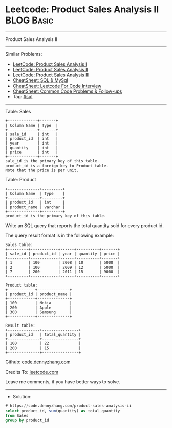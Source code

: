 * Leetcode: Product Sales Analysis II                            :BLOG:Basic:
#+STARTUP: showeverything
#+OPTIONS: toc:nil \n:t ^:nil creator:nil d:nil
:PROPERTIES:
:type:     sql
:END:
---------------------------------------------------------------------
Product Sales Analysis II
---------------------------------------------------------------------
#+BEGIN_HTML
<a href="https://github.com/dennyzhang/code.dennyzhang.com/tree/master/problems/product-sales-analysis-ii"><img align="right" width="200" height="183" src="https://www.dennyzhang.com/wp-content/uploads/denny/watermark/github.png" /></a>
#+END_HTML
Similar Problems:
- [[https://code.dennyzhang.com/product-sales-analysis-i][LeetCode: Product Sales Analysis I]]
- [[https://code.dennyzhang.com/product-sales-analysis-ii][LeetCode: Product Sales Analysis II]]
- [[https://code.dennyzhang.com/product-sales-analysis-iii][LeetCode: Product Sales Analysis III]]
- [[https://cheatsheet.dennyzhang.com/cheatsheet-mysql-A4][CheatSheet: SQL & MySql]]
- [[https://cheatsheet.dennyzhang.com/cheatsheet-leetcode-A4][CheatSheet: Leetcode For Code Interview]]
- [[https://cheatsheet.dennyzhang.com/cheatsheet-followup-A4][CheatSheet: Common Code Problems & Follow-ups]]
- Tag: [[https://code.dennyzhang.com/review-sql][#sql]]
---------------------------------------------------------------------
Table: Sales
#+BEGIN_EXAMPLE
+-------------+-------+
| Column Name | Type  |
+-------------+-------+
| sale_id     | int   |
| product_id  | int   |
| year        | int   |
| quantity    | int   |
| price       | int   |
+-------------+-------+
sale_id is the primary key of this table.
product_id is a foreign key to Product table.
Note that the price is per unit.
#+END_EXAMPLE

Table: Product
#+BEGIN_EXAMPLE
+--------------+---------+
| Column Name  | Type    |
+--------------+---------+
| product_id   | int     |
| product_name | varchar |
+--------------+---------+
product_id is the primary key of this table.
#+END_EXAMPLE
 
Write an SQL query that reports the total quantity sold for every product id.

The query result format is in the following example:
#+BEGIN_EXAMPLE
Sales table:
+---------+------------+------+----------+-------+
| sale_id | product_id | year | quantity | price |
+---------+------------+------+----------+-------+ 
| 1       | 100        | 2008 | 10       | 5000  |
| 2       | 100        | 2009 | 12       | 5000  |
| 7       | 200        | 2011 | 15       | 9000  |
+---------+------------+------+----------+-------+

Product table:
+------------+--------------+
| product_id | product_name |
+------------+--------------+
| 100        | Nokia        |
| 200        | Apple        |
| 300        | Samsung      |
+------------+--------------+

Result table:
+--------------+----------------+
| product_id   | total_quantity |
+--------------+----------------+
| 100          | 22             |
| 200          | 15             |
+--------------+----------------+
#+END_EXAMPLE

Github: [[https://github.com/dennyzhang/code.dennyzhang.com/tree/master/problems/product-sales-analysis-ii][code.dennyzhang.com]]

Credits To: [[https://leetcode.com/problems/product-sales-analysis-ii/description/][leetcode.com]]

Leave me comments, if you have better ways to solve.
---------------------------------------------------------------------
- Solution:

#+BEGIN_SRC sql
# https://code.dennyzhang.com/product-sales-analysis-ii
select product_id, sum(quantity) as total_quantity
from Sales
group by product_id
#+END_SRC

#+BEGIN_HTML
<div style="overflow: hidden;">
<div style="float: left; padding: 5px"> <a href="https://www.linkedin.com/in/dennyzhang001"><img src="https://www.dennyzhang.com/wp-content/uploads/sns/linkedin.png" alt="linkedin" /></a></div>
<div style="float: left; padding: 5px"><a href="https://github.com/dennyzhang"><img src="https://www.dennyzhang.com/wp-content/uploads/sns/github.png" alt="github" /></a></div>
<div style="float: left; padding: 5px"><a href="https://www.dennyzhang.com/slack" target="_blank" rel="nofollow"><img src="https://www.dennyzhang.com/wp-content/uploads/sns/slack.png" alt="slack"/></a></div>
</div>
#+END_HTML
